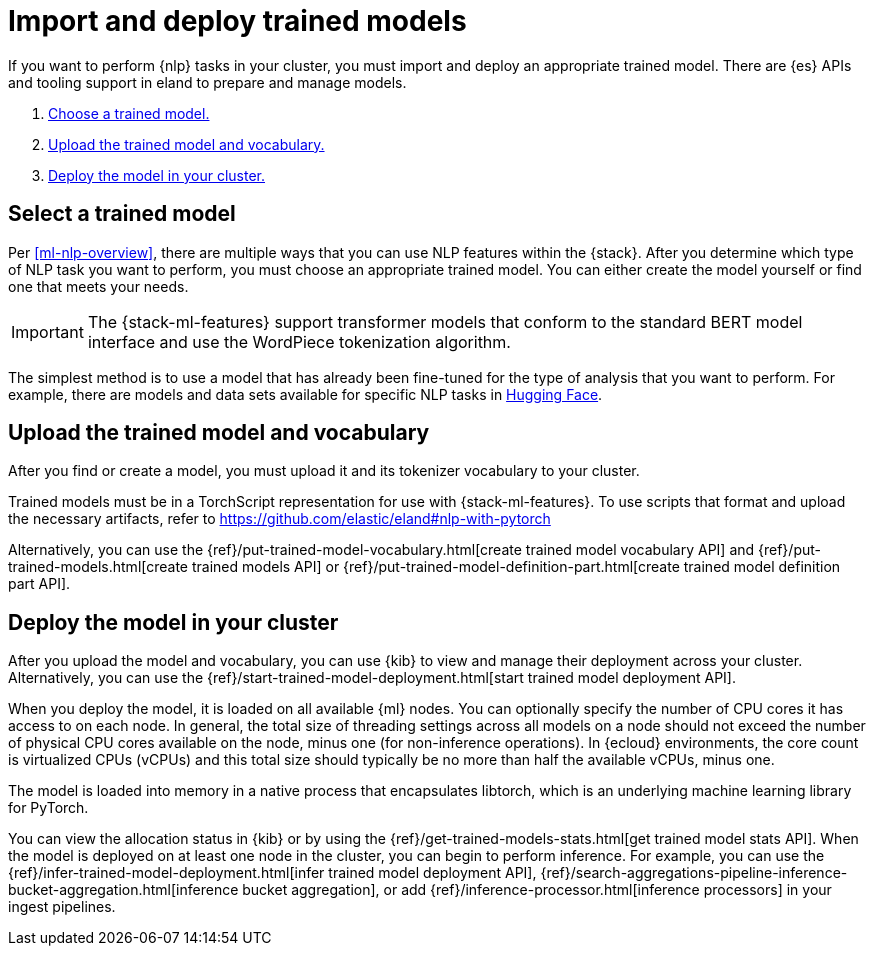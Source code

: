 [[ml-nlp-deploy-models]]
= Import and deploy trained models

:keywords: {ml-init}, {stack}, {nlp}
:description:  To make trained models available for inference, you must import \
and deploy them in {es}.

If you want to perform {nlp} tasks in your cluster, you must import and deploy
an appropriate trained model. There are {es} APIs and tooling support in eland
to prepare and manage models. 

. <<ml-nlp-select-model,Choose a trained model.>>
. <<ml-nlp-upload-model,Upload the trained model and vocabulary.>>
. <<ml-nlp-deploy-model,Deploy the model in your cluster.>>

[discrete]
[[ml-nlp-select-model]]
== Select a trained model

Per <<ml-nlp-overview>>, there are multiple ways that you can use NLP features
within the {stack}. After you determine which type of NLP task you want to
perform, you must choose an appropriate trained model. You can either create the
model yourself or find one that meets your needs.

IMPORTANT: The {stack-ml-features} support transformer models that conform to
the standard BERT model interface and use the WordPiece tokenization algorithm.

The simplest method is to use a model that has already been fine-tuned for the
type of analysis that you want to perform. For example, there are models and 
data sets available for specific NLP tasks in
https://huggingface.co/models[Hugging Face].

[discrete]
[[ml-nlp-upload-model]]
== Upload the trained model and vocabulary

After you find or create a model, you must upload it and its tokenizer
vocabulary to your cluster. 

Trained models must be in a TorchScript representation for use with
{stack-ml-features}. To use scripts that format and upload the necessary
artifacts, refer to https://github.com/elastic/eland#nlp-with-pytorch

Alternatively, you can use the
{ref}/put-trained-model-vocabulary.html[create trained model vocabulary API] and
{ref}/put-trained-models.html[create trained models API] or
{ref}/put-trained-model-definition-part.html[create trained model definition part API].
// When you upload the model, it must be chunked and uploaded one chunk at a time. 
//TBD Why? How?
//Since eland encapsulates this process in a single Python method, it is the recommended method.

[discrete]
[[ml-nlp-deploy-model]]
== Deploy the model in your cluster

After you upload the model and vocabulary, you can use {kib} to view and manage
their deployment across your cluster. Alternatively, you can use the
{ref}/start-trained-model-deployment.html[start trained model deployment API].

When you deploy the model, it is loaded on all available {ml} nodes. You can
optionally specify the number of CPU cores it has access to on each node. In
general, the total size of threading settings across all models on a node should
not exceed the number of physical CPU cores available on the node, minus one
(for non-inference operations). In {ecloud} environments, the core count is
virtualized CPUs (vCPUs) and this total size should typically be no more than
half the available vCPUs, minus one.

The model is loaded into memory in a native process that encapsulates
libtorch, which is an underlying machine learning library for PyTorch.

You can view the allocation status in {kib} or by using the
{ref}/get-trained-models-stats.html[get trained model stats API]. When the
model is deployed on at least one node in the cluster, you can begin to perform
inference. For example, you can use the
{ref}/infer-trained-model-deployment.html[infer trained model deployment API],
{ref}/search-aggregations-pipeline-inference-bucket-aggregation.html[inference bucket aggregation],
or add {ref}/inference-processor.html[inference processors] in your ingest
pipelines.

//TO-DO: Link to expanded inference details
